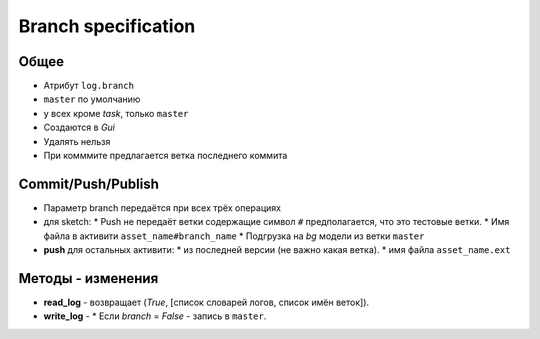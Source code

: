 .. _branch-page:

Branch specification
====================

Общее
-----

* Атрибут ``log.branch``
* ``master`` по умолчанию
* у всех кроме *task*, только ``master``
* Создаются в *Gui*
* Удалять нельзя
* При комммите предлагается ветка последнего коммита

Commit/Push/Publish
-------------------

* Параметр branch передаётся при всех трёх операциях
* для sketch:
  * Push не передаёт ветки содержащие символ ``#`` предполагается, что это тестовые ветки.
  * Имя файла в активити ``asset_name#branch_name``
  * Подгрузка на *bg* модели из ветки ``master``
* **push** для остальных активити:
  * из последней версии (не важно какая ветка).
  * имя файла ``asset_name.ext``

Методы - изменения
------------------

* **read_log** - возвращает (*True*, [список словарей логов, список имён веток]).
* **write_log** - 
  * Если *branch* = *False* - запись в ``master``.